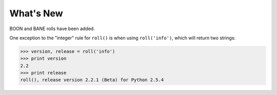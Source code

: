 What's New
----------
.. versionadded:: 2.3

BOON and BANE rolls have been added.

.. versionadded:: 2.2

One exception to the "integer" rule for ``roll()`` is when using ``roll('info')``, which will return two strings:

>>> version, release = roll('info')
>>> print version
2.2
>>> print release
roll(), release version 2.2.1 (Beta) for Python 2.5.4